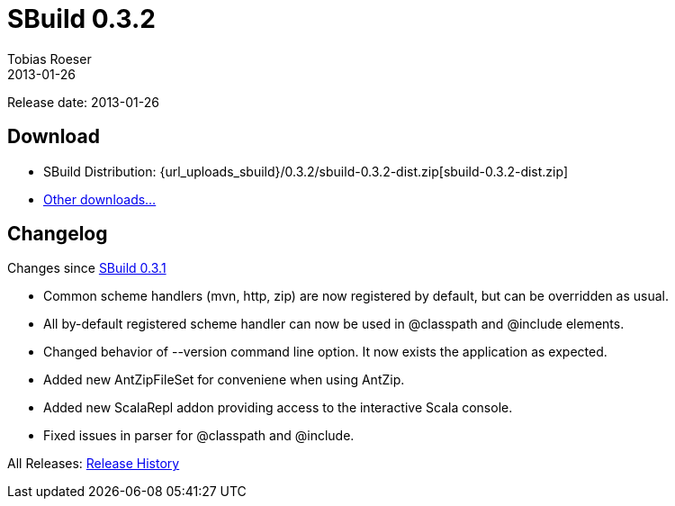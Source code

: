 = SBuild 0.3.2
Tobias Roeser
2013-01-26
:jbake-type: page
:jbake-status: published
:sbuildversion: 0.3.2
:previoussbuildversion: 0.3.1

Release date: 2013-01-26

== Download

* SBuild Distribution: {url_uploads_sbuild}/{sbuildversion}/sbuild-{sbuildversion}-dist.zip[sbuild-{sbuildversion}-dist.zip]
* link:download[Other downloads...]


[#Changelog]
== Changelog

Changes since link:SBuild-{previoussbuildversion}.html[SBuild {previoussbuildversion}]

* Common scheme handlers (mvn, http, zip) are now registered by default, but can be overridden as usual.
* All by-default registered scheme handler can now be used in @classpath and @include elements.
* Changed behavior of --version command line option. It now exists the application as expected.
* Added new AntZipFileSet for conveniene when using AntZip.
* Added new ScalaRepl addon providing access to the interactive Scala console.
* Fixed issues in parser for @classpath and @include.


All Releases: link:index.html[Release History]
